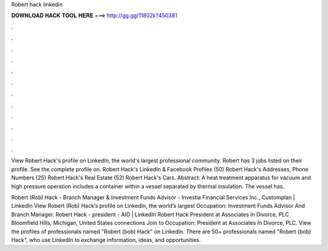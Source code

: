 Robert hack linkedin



𝐃𝐎𝐖𝐍𝐋𝐎𝐀𝐃 𝐇𝐀𝐂𝐊 𝐓𝐎𝐎𝐋 𝐇𝐄𝐑𝐄 ===> http://gg.gg/11802k?450381



.



.



.



.



.



.



.



.



.



.



.



.

View Robert Hack's profile on LinkedIn, the world's largest professional community. Robert has 3 jobs listed on their profile. See the complete profile on. Robert Hack's LinkedIn & Facebook Profiles (50) Robert Hack's Addresses, Phone Numbers (25) Robert Hack's Real Estate (52) Robert Hack's Cars. Abstract: A heat treatment apparatus for vacuum and high pressure operation includes a container within a vessel separated by thermal insulation. The vessel has.

Robert (Rob) Hack - Branch Manager & Investment Funds Advisor - Investia Financial Services Inc., Customplan | LinkedIn View Robert (Rob) Hack’s profile on LinkedIn, the world’s largest Occupation: Investment Funds Advisor And Branch Manager. Robert Hack - president - AID | LinkedIn Robert Hack President at Associates In Divorce, PLC Bloomfield Hills, Michigan, United States connections Join to Occupation: President at Associates In Divorce, PLC. View the profiles of professionals named "Robert (bob) Hack" on LinkedIn. There are 50+ professionals named "Robert (bob) Hack", who use LinkedIn to exchange information, ideas, and opportunities.
